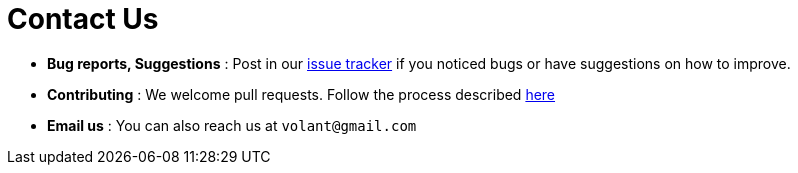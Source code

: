 = Contact Us
:site-section: ContactUs
:stylesDir: stylesheets
 
* *Bug reports, Suggestions* : Post in our https://github.com/AY1920S2-CS2103T-F09-4/main/issues[issue tracker] if you noticed bugs or have suggestions on how to improve.
* *Contributing* : We welcome pull requests. Follow the process described https://github.com/oss-generic/process[here]
* *Email us* : You can also reach us at `volant@gmail.com`

